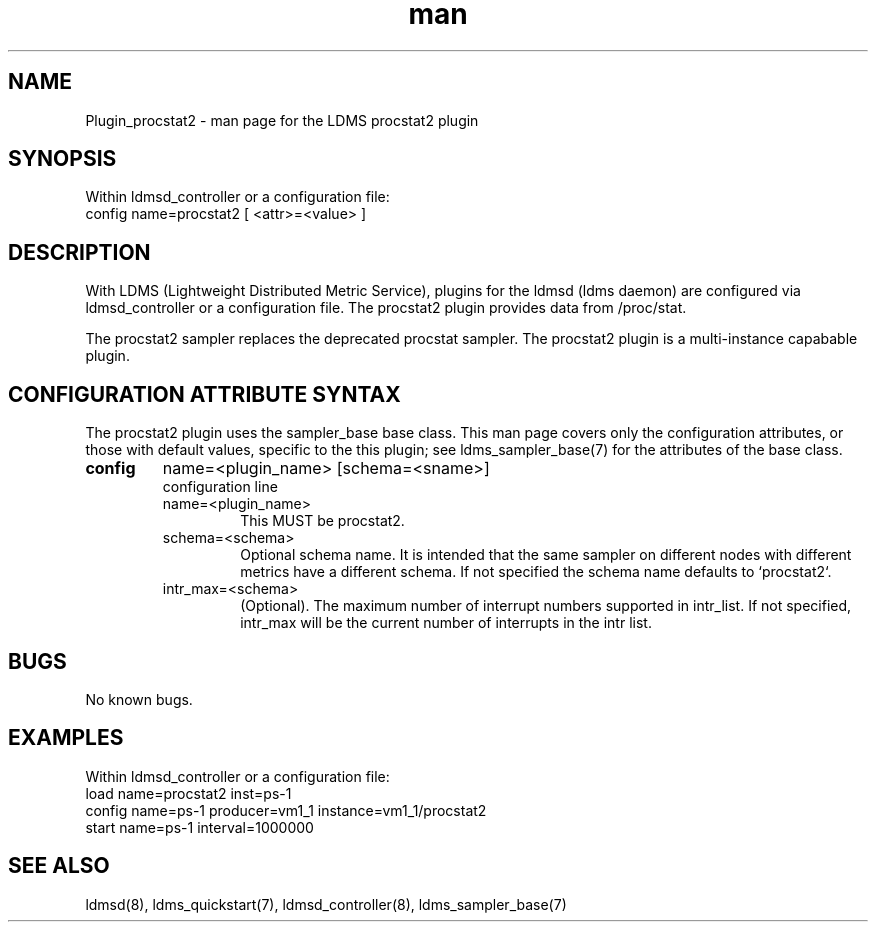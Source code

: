 .\" Manpage for Plugin_procstat2
.\" Contact ovis-help@ca.sandia.gov to correct errors or typos.
.TH man 7 "14 Jan 2022" "v4" "LDMS Plugin procstat2 man page"

.SH NAME
Plugin_procstat2 - man page for the LDMS procstat2 plugin

.SH SYNOPSIS
Within ldmsd_controller or a configuration file:
.br
config name=procstat2 [ <attr>=<value> ]

.SH DESCRIPTION
With LDMS (Lightweight Distributed Metric Service), plugins for the ldmsd (ldms
daemon) are configured via ldmsd_controller or a configuration file. The
procstat2 plugin provides data from /proc/stat.

The procstat2 sampler replaces the deprecated procstat sampler.
The procstat2 plugin is a multi-instance capabable plugin.

.SH CONFIGURATION ATTRIBUTE SYNTAX
The procstat2 plugin uses the sampler_base base class. This man page covers only
the configuration attributes, or those with default values, specific to the this
plugin; see ldms_sampler_base(7) for the attributes of the base class.


.TP
.BR config
name=<plugin_name> [schema=<sname>]
.br
configuration line
.RS
.TP
name=<plugin_name>
.br
This MUST be procstat2.
.TP
schema=<schema>
.br
Optional schema name. It is intended that the same sampler on different nodes
with different metrics have a different schema. If not specified the schema name
defaults to `procstat2`.
.TP
intr_max=<schema>
.br
(Optional). The maximum number of interrupt numbers supported in intr_list. If
not specified, intr_max will be the current number of interrupts in the intr
list.
.RE

.SH BUGS
No known bugs.

.SH EXAMPLES
.PP
Within ldmsd_controller or a configuration file:
.nf
load name=procstat2 inst=ps-1
config name=ps-1 producer=vm1_1 instance=vm1_1/procstat2
start name=ps-1 interval=1000000
.fi

.SH SEE ALSO
ldmsd(8), ldms_quickstart(7), ldmsd_controller(8), ldms_sampler_base(7)
